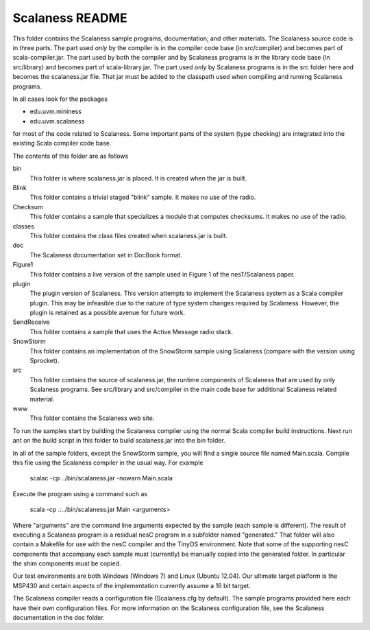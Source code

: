 
Scalaness README
================

This folder contains the Scalaness sample programs, documentation, and other materials. The
Scalaness source code is in three parts. The part used *only* by the compiler is in the compiler
code base (in src/compiler) and becomes part of scala-compiler.jar. The part used by both the
compiler and by Scalaness programs is in the library code base (in src/library) and becomes part
of scala-library.jar. The part used *only* by Scalaness programs is in the src folder here and
becomes the scalaness.jar file. That jar must be added to the classpath used when compiling and
running Scalaness programs.

In all cases look for the packages

- edu.uvm.mininess
- edu.uvm.scalaness

for most of the code related to Scalaness. Some important parts of the system (type checking)
are integrated into the existing Scala compiler code base.

The contents of this folder are as follows

bin
   This folder is where scalaness.jar is placed. It is created when the jar is built.

Blink
    This folder contains a trivial staged "blink" sample. It makes no use of the radio.

Checksum
    This folder contains a sample that specializes a module that computes checksums. It makes no
    use of the radio.

classes
    This folder contains the class files created when scalaness.jar is built.

doc
    The Scalaness documentation set in DocBook format.

Figure1
    This folder contains a live version of the sample used in Figure 1 of the nesT/Scalaness
    paper.

plugin
    The plugin version of Scalaness. This version attempts to implement the Scalaness system as
    a Scala compiler plugin. This may be infeasible due to the nature of type system changes
    required by Scalaness. However, the plugin is retained as a possible avenue for future work.

SendReceive
    This folder contains a sample that uses the Active Message radio stack.

SnowStorm
    This folder contains an implementation of the SnowStorm sample using Scalaness (compare with
    the version using Sprocket).

src
    This folder contains the source of scalaness.jar, the runtime components of Scalaness that
    are used by only Scalaness programs. See src/library and src/compiler in the main code base
    for additional Scalaness related material.

www
    This folder contains the Scalaness web site.

To run the samples start by building the Scalaness compiler using the normal Scala compiler
build instructions. Next run ant on the build script in this folder to build scalaness.jar into
the bin folder.

In all of the sample folders, except the SnowStorm sample, you will find a single source file
named Main.scala. Compile this file using the Scalaness compiler in the usual way. For example

     scalac -cp ../bin/scalaness.jar -nowarn Main.scala

Execute the program using a command such as

     scala -cp .:../bin/scalaness.jar Main <arguments>

Where "arguments" are the command line arguments expected by the sample (each sample is
different). The result of executing a Scalaness program is a residual nesC program in a
subfolder named "generated." That folder will also contain a Makefile for use with the nesC
compiler and the TinyOS environment. Note that some of the supporting nesC components that
accompany each sample must (currently) be manually copied into the generated folder. In
particular the shim components must be copied.

Our test environments are both Windows (Windows 7) and Linux (Ubuntu 12.04). Our ultimate target
platform is the MSP430 and certain aspects of the implementation currently assume a 16 bit
target.

The Scalaness compiler reads a configuration file (Scalaness.cfg by default). The sample
programs provided here each have their own configuration files. For more information on the
Scalaness configuration file, see the Scalaness documentation in the doc folder.
